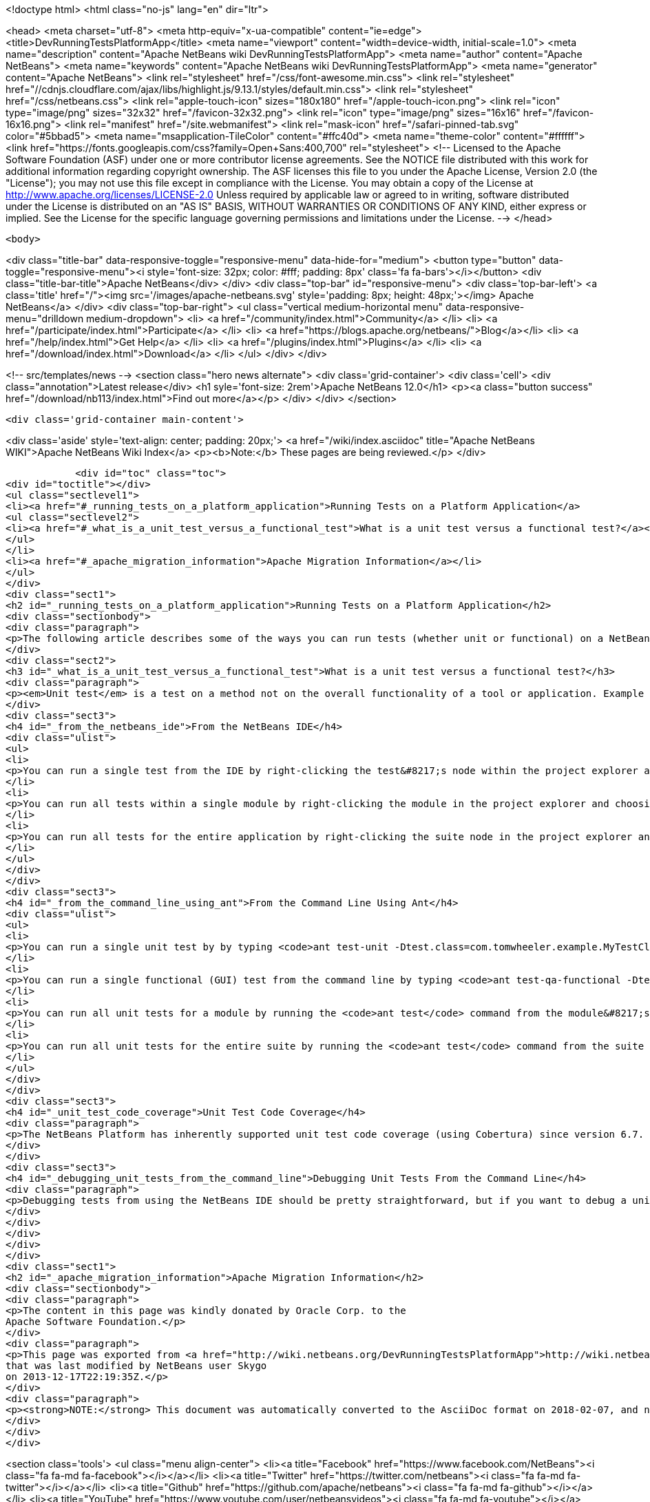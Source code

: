 

<!doctype html>
<html class="no-js" lang="en" dir="ltr">
    
<head>
    <meta charset="utf-8">
    <meta http-equiv="x-ua-compatible" content="ie=edge">
    <title>DevRunningTestsPlatformApp</title>
    <meta name="viewport" content="width=device-width, initial-scale=1.0">
    <meta name="description" content="Apache NetBeans wiki DevRunningTestsPlatformApp">
    <meta name="author" content="Apache NetBeans">
    <meta name="keywords" content="Apache NetBeans wiki DevRunningTestsPlatformApp">
    <meta name="generator" content="Apache NetBeans">
    <link rel="stylesheet" href="/css/font-awesome.min.css">
     <link rel="stylesheet" href="//cdnjs.cloudflare.com/ajax/libs/highlight.js/9.13.1/styles/default.min.css"> 
    <link rel="stylesheet" href="/css/netbeans.css">
    <link rel="apple-touch-icon" sizes="180x180" href="/apple-touch-icon.png">
    <link rel="icon" type="image/png" sizes="32x32" href="/favicon-32x32.png">
    <link rel="icon" type="image/png" sizes="16x16" href="/favicon-16x16.png">
    <link rel="manifest" href="/site.webmanifest">
    <link rel="mask-icon" href="/safari-pinned-tab.svg" color="#5bbad5">
    <meta name="msapplication-TileColor" content="#ffc40d">
    <meta name="theme-color" content="#ffffff">
    <link href="https://fonts.googleapis.com/css?family=Open+Sans:400,700" rel="stylesheet"> 
    <!--
        Licensed to the Apache Software Foundation (ASF) under one
        or more contributor license agreements.  See the NOTICE file
        distributed with this work for additional information
        regarding copyright ownership.  The ASF licenses this file
        to you under the Apache License, Version 2.0 (the
        "License"); you may not use this file except in compliance
        with the License.  You may obtain a copy of the License at
        http://www.apache.org/licenses/LICENSE-2.0
        Unless required by applicable law or agreed to in writing,
        software distributed under the License is distributed on an
        "AS IS" BASIS, WITHOUT WARRANTIES OR CONDITIONS OF ANY
        KIND, either express or implied.  See the License for the
        specific language governing permissions and limitations
        under the License.
    -->
</head>


    <body>
        

<div class="title-bar" data-responsive-toggle="responsive-menu" data-hide-for="medium">
    <button type="button" data-toggle="responsive-menu"><i style='font-size: 32px; color: #fff; padding: 8px' class='fa fa-bars'></i></button>
    <div class="title-bar-title">Apache NetBeans</div>
</div>
<div class="top-bar" id="responsive-menu">
    <div class='top-bar-left'>
        <a class='title' href="/"><img src='/images/apache-netbeans.svg' style='padding: 8px; height: 48px;'></img> Apache NetBeans</a>
    </div>
    <div class="top-bar-right">
        <ul class="vertical medium-horizontal menu" data-responsive-menu="drilldown medium-dropdown">
            <li> <a href="/community/index.html">Community</a> </li>
            <li> <a href="/participate/index.html">Participate</a> </li>
            <li> <a href="https://blogs.apache.org/netbeans/">Blog</a></li>
            <li> <a href="/help/index.html">Get Help</a> </li>
            <li> <a href="/plugins/index.html">Plugins</a> </li>
            <li> <a href="/download/index.html">Download</a> </li>
        </ul>
    </div>
</div>


        
<!-- src/templates/news -->
<section class="hero news alternate">
    <div class='grid-container'>
        <div class='cell'>
            <div class="annotation">Latest release</div>
            <h1 syle='font-size: 2rem'>Apache NetBeans 12.0</h1>
            <p><a class="button success" href="/download/nb113/index.html">Find out more</a></p>
        </div>
    </div>
</section>

        <div class='grid-container main-content'>
            
<div class='aside' style='text-align: center; padding: 20px;'>
    <a href="/wiki/index.asciidoc" title="Apache NetBeans WIKI">Apache NetBeans Wiki Index</a>
    <p><b>Note:</b> These pages are being reviewed.</p>
</div>

            <div id="toc" class="toc">
<div id="toctitle"></div>
<ul class="sectlevel1">
<li><a href="#_running_tests_on_a_platform_application">Running Tests on a Platform Application</a>
<ul class="sectlevel2">
<li><a href="#_what_is_a_unit_test_versus_a_functional_test">What is a unit test versus a functional test?</a></li>
</ul>
</li>
<li><a href="#_apache_migration_information">Apache Migration Information</a></li>
</ul>
</div>
<div class="sect1">
<h2 id="_running_tests_on_a_platform_application">Running Tests on a Platform Application</h2>
<div class="sectionbody">
<div class="paragraph">
<p>The following article describes some of the ways you can run tests (whether unit or functional) on a NetBeans Platform application.</p>
</div>
<div class="sect2">
<h3 id="_what_is_a_unit_test_versus_a_functional_test">What is a unit test versus a functional test?</h3>
<div class="paragraph">
<p><em>Unit test</em> is a test on a method not on the overall functionality of a tool or application. Example of unit test if testing of a method than should return always positive integer. <em>Functional test</em> is testing the overall encryption algorithm that uses that method.</p>
</div>
<div class="sect3">
<h4 id="_from_the_netbeans_ide">From the NetBeans IDE</h4>
<div class="ulist">
<ul>
<li>
<p>You can run a single test from the IDE by right-clicking the test&#8217;s node within the project explorer and choosing 'Test' from the context menu.  If you have the test source file (or the class which corresponds to the test case) open in the editor, you can run it by pressing Ctrl+F6 or its equivalent for your operating system.</p>
</li>
<li>
<p>You can run all tests within a single module by right-clicking the module in the project explorer and choosing 'Test' from the context menu.  The default shortcut for this on Windows and most Unix systems is Alt+F6.</p>
</li>
<li>
<p>You can run all tests for the entire application by right-clicking the suite node in the project explorer and choosing 'Test All' from the context menu.</p>
</li>
</ul>
</div>
</div>
<div class="sect3">
<h4 id="_from_the_command_line_using_ant">From the Command Line Using Ant</h4>
<div class="ulist">
<ul>
<li>
<p>You can run a single unit test by by typing <code>ant test-unit -Dtest.class=com.tomwheeler.example.MyTestClass</code> in the module&#8217;s directory (where <code>com.tomwheeler.example.MyTestClass</code> is the name of the unit test class you want to execute).  You can add additional JVM arguments by specifying them in the <code>test.run.args</code> system property, but be sure to quote them as appropriate for your operating system.</p>
</li>
<li>
<p>You can run a single functional (GUI) test from the command line by typing <code>ant test-qa-functional -Dtest.class=com.tomwheeler.example.MyTestClass</code> in the module&#8217;s directory.  As with unit tests, you can specify additional JVM arguments using the <code>test.run.args</code> system property.</p>
</li>
<li>
<p>You can run all unit tests for a module by running the <code>ant test</code> command from the module&#8217;s directory.</p>
</li>
<li>
<p>You can run all unit tests for the entire suite by running the <code>ant test</code> command from the suite directory.</p>
</li>
</ul>
</div>
</div>
<div class="sect3">
<h4 id="_unit_test_code_coverage">Unit Test Code Coverage</h4>
<div class="paragraph">
<p>The NetBeans Platform has inherently supported unit test code coverage (using Cobertura) since version 6.7.  To generate a report which measures unit test code coverage for a single module, type <code>ant display-coverage-report</code> from that module&#8217;s directory.  Likewise, you can generate a report which measures unit test code coverage for all unit tests in the entire suite by typing <code>ant display-coverage-report</code> from the suite&#8217;s directory. See also <a href="CodeCoverage.asciidoc">Code Coverage</a>.</p>
</div>
</div>
<div class="sect3">
<h4 id="_debugging_unit_tests_from_the_command_line">Debugging Unit Tests From the Command Line</h4>
<div class="paragraph">
<p>Debugging tests from using the NetBeans IDE should be pretty straightforward, but if you want to debug a unit test from the command line (i.e. because you want to attach the debugger in a different IDE), then you simply need to run the test from the command line as described above but specify <code>-Dtest.run.args="-Xrunjdwp:transport=dt_socket,server=y,suspend=y,address=5005"</code>.  The test will compile and start to run, but will pause execution until you attach the debugger on port 5005.</p>
</div>
</div>
</div>
</div>
</div>
<div class="sect1">
<h2 id="_apache_migration_information">Apache Migration Information</h2>
<div class="sectionbody">
<div class="paragraph">
<p>The content in this page was kindly donated by Oracle Corp. to the
Apache Software Foundation.</p>
</div>
<div class="paragraph">
<p>This page was exported from <a href="http://wiki.netbeans.org/DevRunningTestsPlatformApp">http://wiki.netbeans.org/DevRunningTestsPlatformApp</a> ,
that was last modified by NetBeans user Skygo
on 2013-12-17T22:19:35Z.</p>
</div>
<div class="paragraph">
<p><strong>NOTE:</strong> This document was automatically converted to the AsciiDoc format on 2018-02-07, and needs to be reviewed.</p>
</div>
</div>
</div>
            
<section class='tools'>
    <ul class="menu align-center">
        <li><a title="Facebook" href="https://www.facebook.com/NetBeans"><i class="fa fa-md fa-facebook"></i></a></li>
        <li><a title="Twitter" href="https://twitter.com/netbeans"><i class="fa fa-md fa-twitter"></i></a></li>
        <li><a title="Github" href="https://github.com/apache/netbeans"><i class="fa fa-md fa-github"></i></a></li>
        <li><a title="YouTube" href="https://www.youtube.com/user/netbeansvideos"><i class="fa fa-md fa-youtube"></i></a></li>
        <li><a title="Slack" href="https://tinyurl.com/netbeans-slack-signup/"><i class="fa fa-md fa-slack"></i></a></li>
        <li><a title="JIRA" href="https://issues.apache.org/jira/projects/NETBEANS/summary"><i class="fa fa-mf fa-bug"></i></a></li>
    </ul>
    <ul class="menu align-center">
        
        <li><a href="https://github.com/apache/netbeans-website/blob/master/netbeans.apache.org/src/content/wiki/DevRunningTestsPlatformApp.asciidoc" title="See this page in github"><i class="fa fa-md fa-edit"></i> See this page in GitHub.</a></li>
    </ul>
</section>

        </div>
        

<div class='grid-container incubator-area' style='margin-top: 64px'>
    <div class='grid-x grid-padding-x'>
        <div class='large-auto cell text-center'>
            <a href="https://www.apache.org/">
                <img style="width: 320px" title="Apache Software Foundation" src="/images/asf_logo_wide.svg" />
            </a>
        </div>
        <div class='large-auto cell text-center'>
            <a href="https://www.apache.org/events/current-event.html">
               <img style="width:234px; height: 60px;" title="Apache Software Foundation current event" src="https://www.apache.org/events/current-event-234x60.png"/>
            </a>
        </div>
    </div>
</div>
<footer>
    <div class="grid-container">
        <div class="grid-x grid-padding-x">
            <div class="large-auto cell">
                
                <h1><a href="/about/index.html">About</a></h1>
                <ul>
                    <li><a href="https://netbeans.apache.org/community/who.html">Who's Who</a></li>
                    <li><a href="https://www.apache.org/foundation/thanks.html">Thanks</a></li>
                    <li><a href="https://www.apache.org/foundation/sponsorship.html">Sponsorship</a></li>
                    <li><a href="https://www.apache.org/security/">Security</a></li>
                </ul>
            </div>
            <div class="large-auto cell">
                <h1><a href="/community/index.html">Community</a></h1>
                <ul>
                    <li><a href="/community/mailing-lists.html">Mailing lists</a></li>
                    <li><a href="/community/committer.html">Becoming a committer</a></li>
                    <li><a href="/community/events.html">NetBeans Events</a></li>
                    <li><a href="https://www.apache.org/events/current-event.html">Apache Events</a></li>
                </ul>
            </div>
            <div class="large-auto cell">
                <h1><a href="/participate/index.html">Participate</a></h1>
                <ul>
                    <li><a href="/participate/submit-pr.html">Submitting Pull Requests</a></li>
                    <li><a href="/participate/report-issue.html">Reporting Issues</a></li>
                    <li><a href="/participate/index.html#documentation">Improving the documentation</a></li>
                </ul>
            </div>
            <div class="large-auto cell">
                <h1><a href="/help/index.html">Get Help</a></h1>
                <ul>
                    <li><a href="/help/index.html#documentation">Documentation</a></li>
                    <li><a href="/wiki/index.asciidoc">Wiki</a></li>
                    <li><a href="/help/index.html#support">Community Support</a></li>
                    <li><a href="/help/commercial-support.html">Commercial Support</a></li>
                </ul>
            </div>
            <div class="large-auto cell">
                <h1><a href="/download/nb110/nb110.html">Download</a></h1>
                <ul>
                    <li><a href="/download/index.html">Releases</a></li>                    
                    <li><a href="/plugins/index.html">Plugins</a></li>
                    <li><a href="/download/index.html#source">Building from source</a></li>
                    <li><a href="/download/index.html#previous">Previous releases</a></li>
                </ul>
            </div>
        </div>
    </div>
</footer>
<div class='footer-disclaimer'>
    <div class="footer-disclaimer-content">
        <p>Copyright &copy; 2017-2019 <a href="https://www.apache.org">The Apache Software Foundation</a>.</p>
        <p>Licensed under the Apache <a href="https://www.apache.org/licenses/">license</a>, version 2.0</p>
        <div style='max-width: 40em; margin: 0 auto'>
            <p>Apache, Apache NetBeans, NetBeans, the Apache feather logo and the Apache NetBeans logo are trademarks of <a href="https://www.apache.org">The Apache Software Foundation</a>.</p>
            <p>Oracle and Java are registered trademarks of Oracle and/or its affiliates.</p>
        </div>
        
    </div>
</div>



        <script src="/js/vendor/jquery-3.2.1.min.js"></script>
        <script src="/js/vendor/what-input.js"></script>
        <script src="/js/vendor/jquery.colorbox-min.js"></script>
        <script src="/js/vendor/foundation.min.js"></script>
        <script src="/js/netbeans.js"></script>
        <script>
            
            $(function(){ $(document).foundation(); });
        </script>
        
        <script src="https://cdnjs.cloudflare.com/ajax/libs/highlight.js/9.13.1/highlight.min.js"></script>
        <script>
         $(document).ready(function() { $("pre code").each(function(i, block) { hljs.highlightBlock(block); }); }); 
        </script>
        

    </body>
</html>
